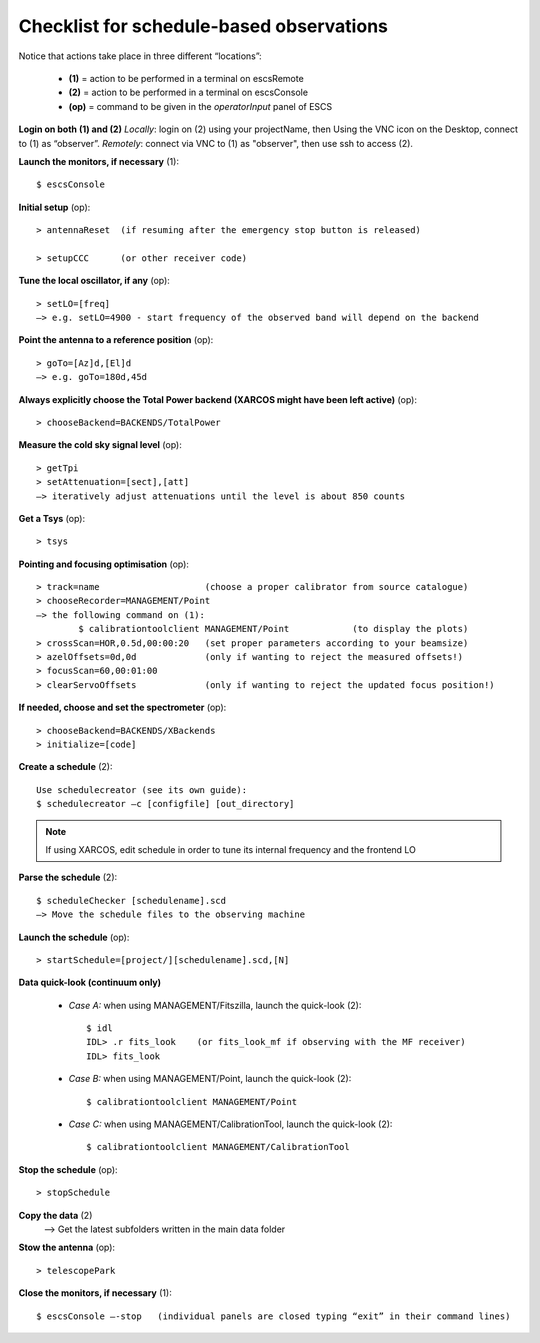 .. _E_Checklist-for-schedule-based-observations: 

*****************************************
Checklist for schedule-based observations
*****************************************

Notice that actions take place in three different “locations”:

  * **(1)** = action to be performed in a terminal on escsRemote
  * **(2)** = action to be performed in a terminal on escsConsole
  * **(op)** = command to be given in the *operatorInput* panel of ESCS


**Login on both (1) and (2)** 
*Locally*: login on (2) using your projectName, then Using the VNC icon on the 
Desktop, connect to (1) as “observer”.
*Remotely*: connect via VNC to (1) as "observer", then use ssh to access (2). 


**Launch the monitors, if necessary** (1):: 

	$ escsConsole 

**Initial setup** (op)::

	> antennaReset  (if resuming after the emergency stop button is released)  

	> setupCCC      (or other receiver code) 

**Tune the local oscillator, if any** (op)::

	> setLO=[freq] 
	—> e.g. setLO=4900 - start frequency of the observed band will depend on the backend


**Point the antenna to a reference position** (op)::

	> goTo=[Az]d,[El]d 
	—> e.g. goTo=180d,45d


**Always explicitly choose the Total Power backend (XARCOS might have been left active)** (op)::
	
	> chooseBackend=BACKENDS/TotalPower    


**Measure the cold sky signal level** (op)::

	> getTpi 
	> setAttenuation=[sect],[att] 
	—> iteratively adjust attenuations until the level is about 850 counts 


**Get a Tsys** (op)::

	> tsys

**Pointing and focusing optimisation** (op):: 

	> track=name                    (choose a proper calibrator from source catalogue) 
	> chooseRecorder=MANAGEMENT/Point 
	—> the following command on (1): 
		$ calibrationtoolclient MANAGEMENT/Point            (to display the plots) 
	> crossScan=HOR,0.5d,00:00:20   (set proper parameters according to your beamsize) 
	> azelOffsets=0d,0d             (only if wanting to reject the measured offsets!)	
	> focusScan=60,00:01:00 
	> clearServoOffsets             (only if wanting to reject the updated focus position!)

**If needed, choose and set the spectrometer** (op)::
 
	> chooseBackend=BACKENDS/XBackends 
	> initialize=[code]

**Create a schedule** (2):: 

	Use schedulecreator (see its own guide): 
	$ schedulecreator –c [configfile] [out_directory] 

.. NOTE::
   If using XARCOS, edit schedule in order to tune its internal frequency and the frontend LO

**Parse the schedule** (2):: 

	$ scheduleChecker [schedulename].scd 
	—> Move the schedule files to the observing machine 

**Launch the schedule** (op):: 
		
	> startSchedule=[project/][schedulename].scd,[N]
 
**Data quick-look (continuum only)**

	* *Case A\:* when using MANAGEMENT/Fitszilla, launch the quick-look (2)::
 
		$ idl 
		IDL> .r fits_look    (or fits_look_mf if observing with the MF receiver) 
		IDL> fits_look

	* *Case B\:* when using MANAGEMENT/Point, launch the quick-look (2)::
 
		$ calibrationtoolclient MANAGEMENT/Point

	* *Case C\:* when using MANAGEMENT/CalibrationTool, launch the quick-look (2):: 

		$ calibrationtoolclient MANAGEMENT/CalibrationTool
	
**Stop the schedule** (op)::

	> stopSchedule

**Copy the data** (2) 
	—> Get the latest subfolders written in the main data folder 

**Stow the antenna** (op)::
 
	> telescopePark

**Close the monitors, if necessary** (1)::

	$ escsConsole —-stop   (individual panels are closed typing “exit” in their command lines)
 


